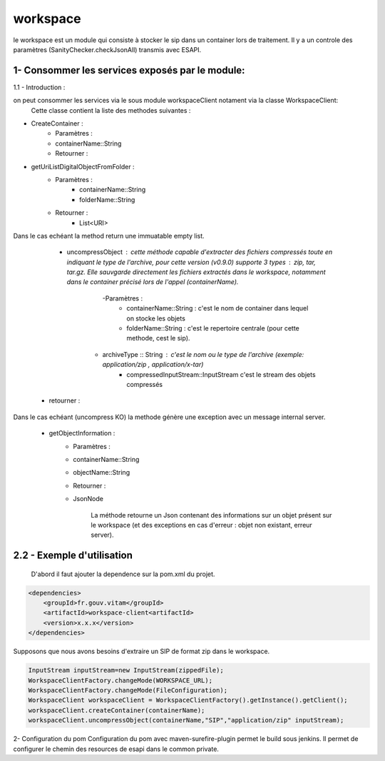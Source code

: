 =========
workspace
=========

le workspace est un module qui consiste à stocker le sip dans un container lors de traitement. Il y a un controle des
paramètres (SanityChecker.checkJsonAll) transmis avec ESAPI.

1- Consommer les services exposés par le module:
------------------------------------------------
1.1 - Introduction :

on peut consommer les services via le sous module workspaceClient notament via la classe WorkspaceClient: 
		Cette classe contient la liste des methodes suivantes :

- CreateContainer :
    - Paramètres :
    - containerName::String
    - Retourner : 
- getUriListDigitalObjectFromFolder :
    - Paramètres :
        - containerName::String
        - folderName::String
    - Retourner :
        - List<URI>

Dans le cas echéant la method return une immuatable empty list.

	- uncompressObject : cette méthode capable d'extracter des fichiers compressés toute en indiquant le type de l'archive, pour cette version (v0.9.0) supporte 3 types : zip, tar, tar.gz. Elle sauvgarde directement les fichiers extractés dans le workspace, notamment dans le container précisé lors de l'appel (containerName).
		-Paramètres :
			- containerName::String : c'est le nom de container dans lequel on stocke les objets
			- folderName::String : c'est le repertoire centrale (pour cette methode, cest le sip).
            - archiveType :: String : c'est le nom ou le type de l'archive (exemple: application/zip , application/x-tar)
			- compressedInputStream::InputStream c'est le stream des objets compressés
    - retourner :    

Dans le cas echéant (uncompress KO) la methode génère une exception avec un message internal server.


    - getObjectInformation :
        - Paramètres :
        - containerName::String
        - objectName::String
        - Retourner :
        - JsonNode
               
            La méthode retourne un Json contenant des informations sur un objet présent sur le workspace (et des exceptions en cas d'erreur : objet non existant, erreur server).

2.2 - Exemple d'utilisation
---------------------------

	D'abord il faut ajouter la dependence sur la pom.xml du projet.

.. code-block:: xml

    <dependencies>
        <groupId>fr.gouv.vitam</groupId>
        <artifactId>workspace-client<artifactId>
        <version>x.x.x</version>
    </dependencies>


Supposons que nous avons besoins d'extraire un SIP de format zip dans le workspace.

.. code-block:: java
    
    InputStream inputStream=new InputStream(zippedFile);
    WorkspaceClientFactory.changeMode(WORKSPACE_URL);
    WorkspaceClientFactory.changeMode(FileConfiguration);	
    WorkspaceClient workspaceClient = WorkspaceClientFactory().getInstance().getClient();
    workspaceClient.createContainer(containerName);
    workspaceClient.uncompressObject(containerName,"SIP","application/zip" inputStream);


2- Configuration du pom
Configuration du pom avec maven-surefire-plugin permet le build sous jenkins. Il permet de configurer le chemin des resources de esapi dans le common private.

